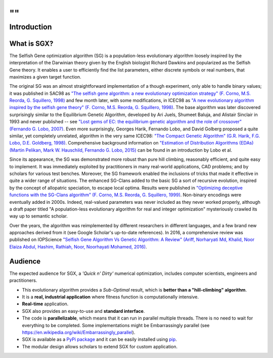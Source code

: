 ""
""
------------
Introduction
------------

What is SGX?
------------

The Selfish Gene optimization algorithm (SG) is a population-less evolutionary algorithm
loosely inspired by the interpretation of the Darwinian theory given by the English
biologist Richard Dawkins and popularized as the Selfish Gene theory.
It enables a user to efficiently find the list parameters, either discrete symbols
or real numbers, that maximizes a given target function.

The original SG was an almost straightforward implementation of a though experiment,
only able to handle binary values; it was published in SAC98 as
`"The selfish gene algorithm: a new evolutionary optimization strategy" (F. Corno, M.S. Reorda, G. Squillero, 1998) <https://doi.org/10.1145/330560.330838>`_
and few month later, with some modifications, in ICEC98 as
`"A new evolutionary algorithm inspired by the selfish gene theory" (F. Corno, M.S. Reorda, G. Squillero, 1998) <https://ieeexplore.ieee.org/document/700092>`_.
The base algorithm was later discovered surprisingly similar to the Equilibrium Genetic Algorithm,
developed by Ari Juels, Shumeet Baluja, and Alistair Sinclair in 1993 and never published
-- see `"Lost gems of EC: the equilibrium genetic algorithm and the role of crossover" (Fernando G. Lobo, 2007) <https://doi.org/10.1145/1329465.1329468>`_.
Even more surprisingly, Georges Harik, Fernando Lobo, and David Golberg proposed a quite similar,
yet completely unrelated, algorithm in the very same ICEC98: `"The Compact Genetic Algorithm"
(G.R. Harik, F.G. Lobo, D.E. Goldberg, 1998) <https://ieeexplore.ieee.org/document/700083>`_.
Comprehensive background information on `"Estimation of Distribution Algorithms (EDAs) (Martin Pelikan, Mark W. Hauschild, Fernando G. Lobo, 2015) <https://link.springer.com/chapter/10.1007/978-3-662-43505-2_45>`_
can be found in an introduction by Lobo et al.

Since its appearance, the SG was demonstrated more robust than pure hill climbing,
reasonably efficient, and quite easy to implement. It was immediately exploited by practitioners
in many real-world applications, CAD problems; and by scholars for various test benches.
Moreover, the SG framework enabled the inclusions of tricks that made it effective in quite
a wider range of situations. The enhanced SG-Clans added to the basic SG a sort of recursive
evolution, inspired by the concept of allopatric speciation, to escape local optima.
Results were published in `"Optimizing deceptive functions with the SG-Clans algorithm" (F. Corno, M.S. Reorda, G. Squillero, 1999) <https://ieeexplore.ieee.org/document/785547>`_.
Non-binary encodings were eventually added in 2000s. Indeed, real-valued parameters was never included as
they never worked properly, although a draft paper titled "A population-less evolutionary algorithm
for real and integer optimization" mysteriously crawled its way up to semantic scholar.

Over the years, the algorithm was reimplemented by different researchers in different languages,
and a few brand new approaches derived from it (see Google Scholar's up-to-date references).
In 2016, a comprehensive review was published on IOPScience `"Selfish Gene Algorithm Vs Genetic Algorithm: A Review" (Ariff, Norharyati Md, Khalid, Noor Elaiza Abdul, Hashim, Rathiah, Noor, Noorhayati Mohamed, 2016) <https://iopscience.iop.org/article/10.1088/1757-899X/160/1/012098/pdf>`_.

Audience
--------

The expected audience for SGX, a *'Quick n' Dirty'* numerical optimization,
includes computer scientists, engineers and practitioners.

* This evolutionary algorithm provides a *Sub-Optimal* result, which is **better than a "hill-climbing" algorithm**.
* It is a **real, industrial application** where fitness function is computationally intensive.
* **Real-time** application.
* SGX also provides an easy-to-use and **standard interface**.
* The code is **parallelizable**, which means that it can run in parallel multiple threads. There is no need to wait for everything to be completed. Some implementations might be Embarrassingly parallel (see `<https://en.wikipedia.org/wiki/Embarrassingly_parallel>`_).
* SGX is available as a `PyPi package <https://pypi.org/project/sgx/>`_ and it can be easily installed using `pip <https://en.wikipedia.org/wiki/Pip_%28package_manager%29>`_.
* The modular design allows scholars to extend SGX for custom application.